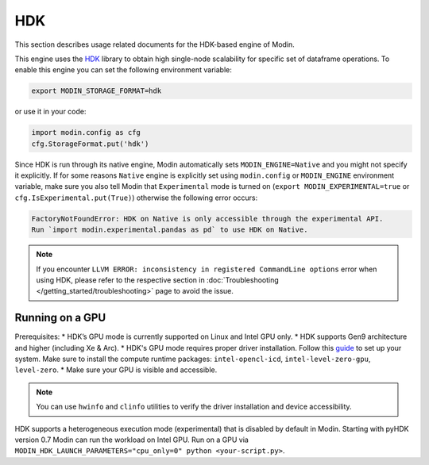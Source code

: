 HDK
===

This section describes usage related documents for the HDK-based engine of Modin.

This engine uses the HDK_ library to obtain high single-node scalability for
specific set of dataframe operations.
To enable this engine you can set the following environment variable:

.. code-block:: bash

   export MODIN_STORAGE_FORMAT=hdk

or use it in your code:

.. code-block:: python

   import modin.config as cfg
   cfg.StorageFormat.put('hdk')

Since HDK is run through its native engine, Modin automatically sets ``MODIN_ENGINE=Native`` and you might not specify it explicitly.
If for some reasons ``Native`` engine is explicitly set using ``modin.config`` or
``MODIN_ENGINE`` environment variable, make sure you also tell Modin that
``Experimental`` mode is turned on (``export MODIN_EXPERIMENTAL=true`` or 
``cfg.IsExperimental.put(True)``) otherwise the following error occurs:

.. code-block:: bash

   FactoryNotFoundError: HDK on Native is only accessible through the experimental API.
   Run `import modin.experimental.pandas as pd` to use HDK on Native.


.. note::
   If you encounter ``LLVM ERROR: inconsistency in registered CommandLine options`` error when using HDK,
   please refer to the respective section in :doc:`Troubleshooting </getting_started/troubleshooting>` page to avoid the issue.


Running on a GPU
----------------
Prerequisites:
* HDK’s GPU mode is currently supported on Linux and Intel GPU only.
* HDK supports Gen9 architecture and higher (including Xe & Arc).
* HDK's GPU mode requires proper driver installation. Follow this guide_ to set up your system. Make sure to install the compute runtime packages: ``intel-opencl-icd``, ``intel-level-zero-gpu``, ``level-zero``.
* Make sure your GPU is visible and accessible.

.. note::
   You can use ``hwinfo`` and ``clinfo`` utilities to verify the driver installation and device accessibility.

HDK supports a heterogeneous execution mode (experimental) that is disabled by default in Modin. Starting with pyHDK version 0.7 Modin can run the workload on Intel GPU.
Run on a GPU via ``MODIN_HDK_LAUNCH_PARAMETERS="cpu_only=0" python <your-script.py>``.

.. _HDK: https://github.com/intel-ai/hdk
.. _guide: https://dgpu-docs.intel.com/driver/installation.html